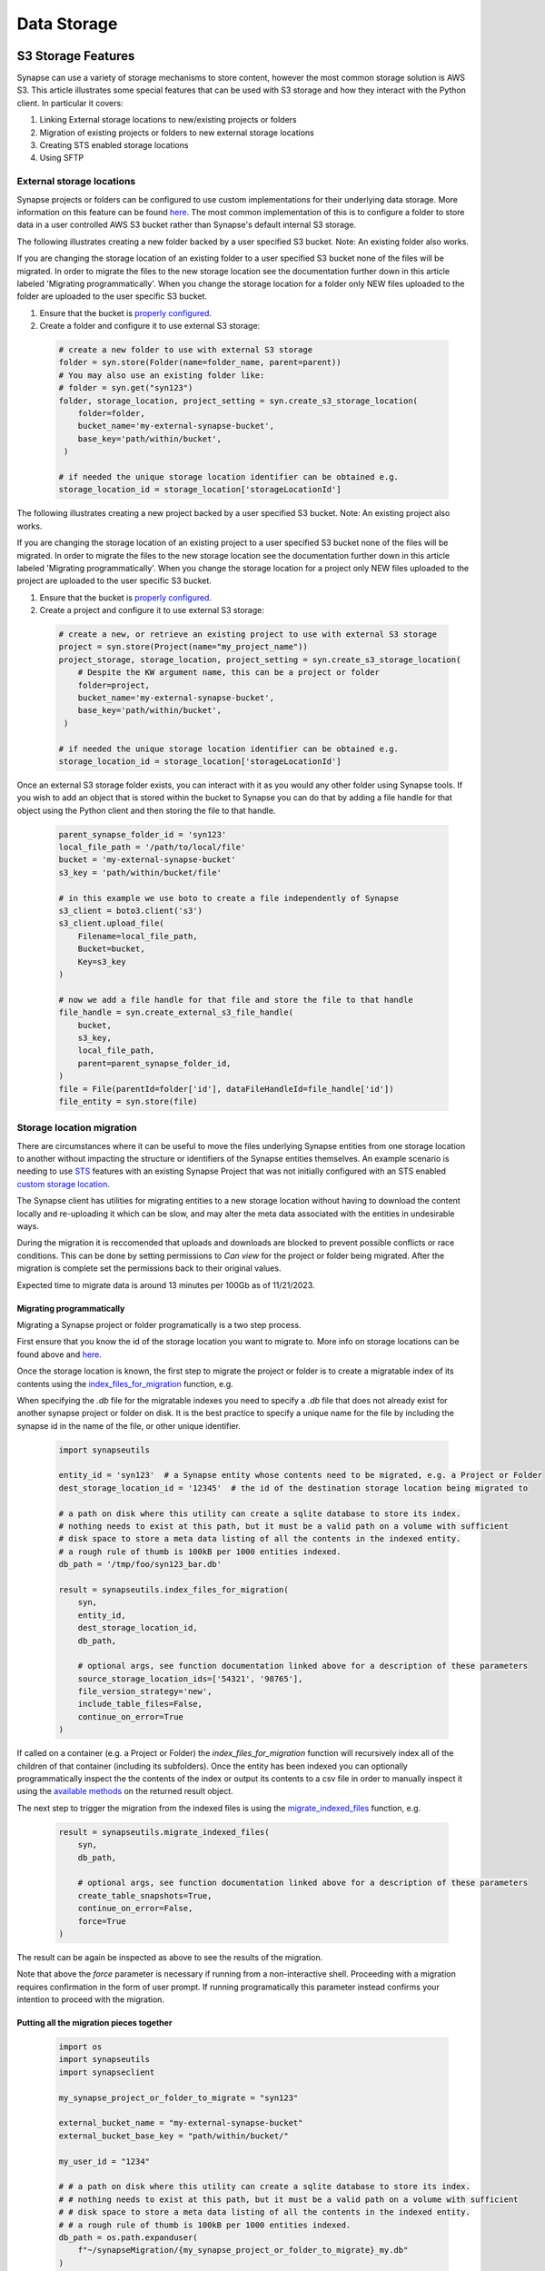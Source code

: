 ************
Data Storage
************

===================
S3 Storage Features
===================

Synapse can use a variety of storage mechanisms to store content, however the most common
storage solution is AWS S3. This article illustrates some special features that can be used with S3 storage
and how they interact with the Python client. In particular it covers:

#. Linking External storage locations to new/existing projects or folders
#. Migration of existing projects or folders to new external storage locations
#. Creating STS enabled storage locations
#. Using SFTP

External storage locations
==========================

Synapse projects or folders can be configured to use custom implementations for their underlying data storage.
More information on this feature can be found
`here <https://help.synapse.org/docs/Custom-Storage-Locations.2048327803.html>`__.
The most common implementation of this is to configure a folder to store data in a user controlled AWS S3 bucket
rather than Synapse's default internal S3 storage.

The following illustrates creating a new folder backed by a user specified S3 bucket. Note: An existing folder also works.

If you are changing the storage location of an existing folder to a user specified S3 bucket none
of the files will be migrated. In order to migrate the files to the new storage location see the documentation
further down in this article labeled 'Migrating programmatically'. When you change the storage location
for a folder only NEW files uploaded to the folder are uploaded to the user specific S3 bucket.

#. Ensure that the bucket is `properly configured
   <https://help.synapse.org/docs/Custom-Storage-Locations.2048327803.html#CustomStorageLocations-SettingUpanExternalAWSS3Bucket>`__.

#. Create a folder and configure it to use external S3 storage:

  .. code-block::

    # create a new folder to use with external S3 storage
    folder = syn.store(Folder(name=folder_name, parent=parent))
    # You may also use an existing folder like:
    # folder = syn.get("syn123")
    folder, storage_location, project_setting = syn.create_s3_storage_location(
        folder=folder,
        bucket_name='my-external-synapse-bucket',
        base_key='path/within/bucket',
     )

    # if needed the unique storage location identifier can be obtained e.g.
    storage_location_id = storage_location['storageLocationId']

The following illustrates creating a new project backed by a user specified S3 bucket. Note: An existing project also works.

If you are changing the storage location of an existing project to a user specified S3 bucket none
of the files will be migrated. In order to migrate the files to the new storage location see the documentation
further down in this article labeled 'Migrating programmatically'. When you change the storage location
for a project only NEW files uploaded to the project are uploaded to the user specific S3 bucket.

#. Ensure that the bucket is `properly configured
   <https://help.synapse.org/docs/Custom-Storage-Locations.2048327803.html#CustomStorageLocations-SettingUpanExternalAWSS3Bucket>`__.

#. Create a project and configure it to use external S3 storage:

  .. code-block::

    # create a new, or retrieve an existing project to use with external S3 storage
    project = syn.store(Project(name="my_project_name"))
    project_storage, storage_location, project_setting = syn.create_s3_storage_location(
        # Despite the KW argument name, this can be a project or folder
        folder=project,
        bucket_name='my-external-synapse-bucket',
        base_key='path/within/bucket',
     )

    # if needed the unique storage location identifier can be obtained e.g.
    storage_location_id = storage_location['storageLocationId']

Once an external S3 storage folder exists, you can interact with it as you would any other folder using
Synapse tools. If you wish to add an object that is stored within the bucket to Synapse you can do that by adding
a file handle for that object using the Python client and then storing the file to that handle.

  .. code-block::

    parent_synapse_folder_id = 'syn123'
    local_file_path = '/path/to/local/file'
    bucket = 'my-external-synapse-bucket'
    s3_key = 'path/within/bucket/file'

    # in this example we use boto to create a file independently of Synapse
    s3_client = boto3.client('s3')
    s3_client.upload_file(
        Filename=local_file_path,
        Bucket=bucket,
        Key=s3_key
    )

    # now we add a file handle for that file and store the file to that handle
    file_handle = syn.create_external_s3_file_handle(
        bucket,
        s3_key,
        local_file_path,
        parent=parent_synapse_folder_id,
    )
    file = File(parentId=folder['id'], dataFileHandleId=file_handle['id'])
    file_entity = syn.store(file)


Storage location migration
==========================

There are circumstances where it can be useful to move the files underlying Synapse entities from one storage
location to another without impacting the structure or identifiers of the Synapse entities themselves. An example
scenario is needing to use `STS <S3Storage.html#sts-storage-locations>`__ features with an existing Synapse Project
that was not initially configured with an STS enabled
`custom storage location <S3Storage.html#external-storage-locations>`__.

The Synapse client has utilities for migrating entities to a new storage location without having to download
the content locally and re-uploading it which can be slow, and may alter the meta data associated with the entities
in undesirable ways.

During the migration it is reccomended that uploads and downloads are blocked to prevent possible conflicts
or race conditions. This can be done by setting permissions to `Can view` for the project or folder being migrated.
After the migration is complete set the permissions back to their original values.

Expected time to migrate data is around 13 minutes per 100Gb as of 11/21/2023.

Migrating programmatically
--------------------------

Migrating a Synapse project or folder programatically is a two step process.

First ensure that you know the id of the storage location you want to migrate to. More info on storage
locations can be found above and `here <https://help.synapse.org/docs/Custom-Storage-Locations.2048327803.html>`__.

Once the storage location is known, the first step to migrate the project or folder is to create a migratable index
of its contents using the
`index_files_for_migration <synapseutils.html#synapseutils.migrate_functions.index_files_for_migration>`__ function, e.g.

When specifying the `.db` file for the migratable indexes you need to specify a `.db` file that does not already exist 
for another synapse project or folder on disk. It is the best practice to specify a unique name for the file by including
the synapse id in the name of the file, or other unique identifier.

  .. code-block::

    import synapseutils

    entity_id = 'syn123'  # a Synapse entity whose contents need to be migrated, e.g. a Project or Folder
    dest_storage_location_id = '12345'  # the id of the destination storage location being migrated to

    # a path on disk where this utility can create a sqlite database to store its index.
    # nothing needs to exist at this path, but it must be a valid path on a volume with sufficient
    # disk space to store a meta data listing of all the contents in the indexed entity.
    # a rough rule of thumb is 100kB per 1000 entities indexed.
    db_path = '/tmp/foo/syn123_bar.db'

    result = synapseutils.index_files_for_migration(
        syn,
        entity_id,
        dest_storage_location_id,
        db_path,

        # optional args, see function documentation linked above for a description of these parameters
        source_storage_location_ids=['54321', '98765'],
        file_version_strategy='new',
        include_table_files=False,
        continue_on_error=True
    )

If called on a container (e.g. a Project or Folder) the *index_files_for_migration* function will recursively
index all of the children of that container (including its subfolders). Once the entity has been indexed you can
optionally programmatically inspect the the contents of the index or output its contents to a csv file in order to
manually inspect it using the `available methods <synapseutils.html#synapseutils.migrate_functions.MigrationResult>`__
on the returned result object.

The next step to trigger the migration from the indexed files is using the `migrate_indexed_files <synapseutils.html#synapseutils.migrate_functions.migrate_indexed_files>`__ function, e.g.

  .. code-block::

    result = synapseutils.migrate_indexed_files(
        syn,
        db_path,

        # optional args, see function documentation linked above for a description of these parameters
        create_table_snapshots=True,
        continue_on_error=False,
        force=True
    )

The result can be again be inspected as above to see the results of the migration.

Note that above the *force* parameter is necessary if running from a non-interactive shell. Proceeding
with a migration requires confirmation in the form of user prompt. If running programatically this parameter
instead confirms your intention to proceed with the migration.

Putting all the migration pieces together
-----------------------------------------
  .. code-block::

   import os
   import synapseutils
   import synapseclient
   
   my_synapse_project_or_folder_to_migrate = "syn123"
   
   external_bucket_name = "my-external-synapse-bucket"
   external_bucket_base_key = "path/within/bucket/"
   
   my_user_id = "1234"
   
   # # a path on disk where this utility can create a sqlite database to store its index.
   # # nothing needs to exist at this path, but it must be a valid path on a volume with sufficient
   # # disk space to store a meta data listing of all the contents in the indexed entity.
   # # a rough rule of thumb is 100kB per 1000 entities indexed.
   db_path = os.path.expanduser(
       f"~/synapseMigration/{my_synapse_project_or_folder_to_migrate}_my.db"
   )
   
   syn = synapseclient.Synapse()
   
   # # Log-in with ~.synapseConfig `authToken`
   syn.login()
   
   # The project or folder I want to migrate everything to this S3 storage location
   project_or_folder = syn.get(my_synapse_project_or_folder_to_migrate)
   
   project_or_folder, storage_location, project_setting = syn.create_s3_storage_location(
       # Despite the KW argument name, this can be a project or folder
       folder=project_or_folder,
       bucket_name=external_bucket_name,
       base_key=external_bucket_base_key,
   )
   
   # The id of the destination storage location being migrated to
   storage_location_id = storage_location["storageLocationId"]
   print(
       f"Indexing: {project_or_folder.id} for migration to storage_id: {storage_location_id} at: {db_path}"
   )
   
   try:
       result = synapseutils.index_files_for_migration(
           syn,
           project_or_folder.id,
           storage_location_id,
           db_path,
           file_version_strategy="all",
       )
   
       print(f"Indexing result: {result.get_counts_by_status()}")
   
       print("Migrating files...")
   
       result = synapseutils.migrate_indexed_files(
           syn,
           db_path,
           force=True,
       )
   
       print(f"Migration result: {result.get_counts_by_status()}")
       syn.sendMessage(
           userIds=[my_user_id],
           messageSubject=f"Migration success for {project_or_folder.id}",
           messageBody=f"Migration result: {result.get_counts_by_status()}",
       )
   except Exception as e:
       syn.sendMessage(
           userIds=[my_user_id],
           messageSubject=f"Migration failed for {project_or_folder.id}",
           messageBody=f"Migration failed with error: {e}",
       )


The result of running this should look like
  .. code-block::

    Indexing: syn123 for migration to storage_id: 11111 at: /home/user/synapseMigration/syn123_my.db
    Indexing result: {'INDEXED': 100, 'MIGRATED': 0, 'ALREADY_MIGRATED': 0, 'ERRORED': 0}
    Migrating files...
    Migration result: {'INDEXED': 0, 'MIGRATED': 100, 'ALREADY_MIGRATED': 0, 'ERRORED': 0}

Migrating from the command line
-------------------------------

Synapse entities can also be migrated from the command line. The options are similar to above.
Whereas migrating programatically involves two separate function calls, from the command line
there is a single `migrate <CommandLineClient.html#migrate>`__ command with the *dryRun* argument providing the option
to generate the index only without proceeding onto the migration.

Note that as above, confirmation is required before a migration starts. As above, this must either be
in the form of confirming via a prompt if running the command from an interactive shell, or using the *force*
command.

The optional *csv_log_path* argument will output the results to a csv file for record keeping, and is recommended.

  .. code-block::

    synapse migrate syn123 54321 /tmp/migrate.db --csv_log_path /tmp/migrate.csv

Sample output:
  .. code-block::

    Indexing Project syn123
    Indexing file entity syn888
    Indexing file entity syn999
    Indexed 2 items, 2 needing migration, 0 already stored in destination storage location (54321). Encountered 0 errors.
    21 items for migration to 54321. Proceed? (y/n)? y
    Creating new version for file entity syn888
    Creating new version for file entity syn999
    Completed migration of syn123. 2 files migrated. 0 errors encountered
    Writing csv log to /tmp/migrate.csv


.. _sts_storage_locations:

STS Storage Locations
=====================

Create an STS enabled folder to use
`AWS Security Token Service <https://help.synapse.org/docs/Compute-Directly-on-Data-in-Synapse-or-S3.2048426057.html#ComputeDirectlyonDatainSynapseorS3-Synapse-ManagedSTSStorageLocations>`__ credentials
with S3 storage locations. These credentials can be scoped to access individual Synapse files or folders and can be used
with external S3 tools such as the awscli and the boto3 library separately from Synapse to read and write files to and
from Synapse storage. At this time read and write capabilities are supported for external storage locations, while default
Synapse storage is limited to read only. Please read the linked documentation for a complete understanding of the capabilities
and restrictions of STS enabled folders.

Creating an STS enabled folder
------------------------------
Creating an STS enabled folder is similar to creating an external storage folder as described above, but this
time passing an additional **sts_enabled=True** keyword parameter. The **bucket_name** and **base_key**
parameters apply to external storage locations and can be omitted to use Synapse internal storage.
Note also that STS can only be enabled on an empty folder.

  .. code-block::

    # create a new folder to use with STS and external S3 storage
    folder = syn.store(Folder(name=folder_name, parent=parent))
    folder, storage_location, project_setting = syn.create_s3_storage_location(
        folder=folder,
        bucket_name='my-external-synapse-bucket',
        base_key='path/within/bucket',
        sts_enabled=True,
     )


Using credentials with the awscli
---------------------------------
This example illustrates obtaining STS credentials and using them with the awscli command line tool.
The first command outputs the credentials as shell commands to execute which will then be picked up
by subsequent aws cli commands. Note that the bucket-owner-full-control ACL is required when putting
an object via STS credentials. This ensures that the object ownership will be transferred to the
owner of the AWS bucket.

  .. code-block::

    $ synapse get-sts-token -o shell syn123 read_write

    export SYNAPSE_STS_S3_LOCATION="s3://my-external-synapse-bucket/path/within/bucket"
    export AWS_ACCESS_KEY_ID="<access_key_id>"
    export AWS_SECRET_ACCESS_KEY="<secret_access_key>"
    export AWS_SESSION_TOKEN="<session_token>

    # if the above are executed in the shell, the awscli will automatically apply them

    # e.g. copy a file directly to the bucket using the exported credentials
    $ aws s3 cp /path/to/local/file $SYNAPSE_STS_S3_LOCATION --acl bucket-owner-full-control

Using credentials with boto3 in python
--------------------------------------
This example illustrates retrieving STS credentials and using them with boto3 within python code,
in this case to upload a file.  Note that the bucket-owner-full-control ACL is required when putting
an object via STS credentials. This ensures that the object ownership will be transferred to the
owner of the AWS bucket.

  .. code-block::

    # the boto output_format is compatible with the boto3 session api.
    credentials = syn.get_sts_storage_token('syn123', 'read_write', output_format='boto')

    s3_client = boto3.client('s3', **credentials)
    s3_client.upload_file(
        Filename='/path/to/local/file,
        Bucket='my-external-synapse-bucket',
        Key='path/within/bucket/file',
        ExtraArgs={'ACL': 'bucket-owner-full-control'},
    )

Automatic transfers to/from STS storage locations using boto3 with synapseclient
--------------------------------------------------------------------------------

The Python Synapse client can be configured to automatically use STS tokens to perform uploads and downloads to enabled
storage locations using an installed boto3 library rather than through the traditional Synapse client APIs.
This can improve performance in certain situations, particularly uploads of large files, as the data transfer itself
can be conducted purely against the AWS S3 APIs, only invoking the Synapse APIs to retrieve the necessary token and
to update Synapse metadata in the case of an upload. Once configured to do so, retrieval of STS tokens for supported
operations occurs automatically without any change in synapseclient usage.

To enable STS/boto3 transfers on all `get` and `store` operations, do the following:

1. Ensure that boto3 is installed in the same Python installation as synapseclient.

  .. code-block::

    pip install boto3

2. To enable automatic transfers on all uploads and downloads, update your Synapse client configuration file
   (typically “.synapseConfig” in your $HOME directory, unless otherwise configured) with the [transfer] section,
   if it is not already present. To leverage STS/boto3 transfers on a per Synapse client object basis, set
   the **use_boto_sts_transfers** property.

  .. code-block::

    # add to .synapseConfig to automatically apply as default for all synapse client instances
    [transfer]
    use_boto_sts=true

    # alternatively set on a per instance basis within python code
    syn.use_boto_sts_transfers = True

Note that if boto3 is not installed, then these settings will have no effect.

====
SFTP
====

Installation
============
Installing the extra libraries that the Python client uses to communication
with SFTP servers may add a few steps to the installation process.

The required libraries are:
 * `pysftp <https://pypi.python.org/pypi/pysftp>`_
 * `paramiko <http://www.paramiko.org/>`_
 * `pycrypto <https://www.dlitz.net/software/pycrypto/>`_
 * `ecdsa <https://pypi.python.org/pypi/ecdsa/>`_

Installing on Unix variants
---------------------------

Building these libraries on Unix OS's is straight forward, but you need the
Python development headers and libraries. For example, in Debian or Ubuntu
distributions::

    sudo apt-get install python-dev

Once this requirement is met, ``sudo pip install synapseclient`` should be able
to build pycrypto.

Installing on Windows
---------------------

`Binary distributions of pycrypto <http://www.voidspace.org.uk/python/modules.shtml#pycrypto>`_ built for Windows is available from Michael Foord at Voidspace. Install this before installing the Python client.

After running the pycrypto installer, ``sudo pip install synapseclient`` should work.

Another option is to build your own binary with either the `free developer tools from Microsoft <http://www.visualstudio.com/en-us/products/visual-studio-community-vs>`_ or the `MinGW compiler <http://www.mingw.org/>`_.

Configure your client
=====================

Make sure you configure your ~/.synapseConfig file to connect to your SFTP server.
